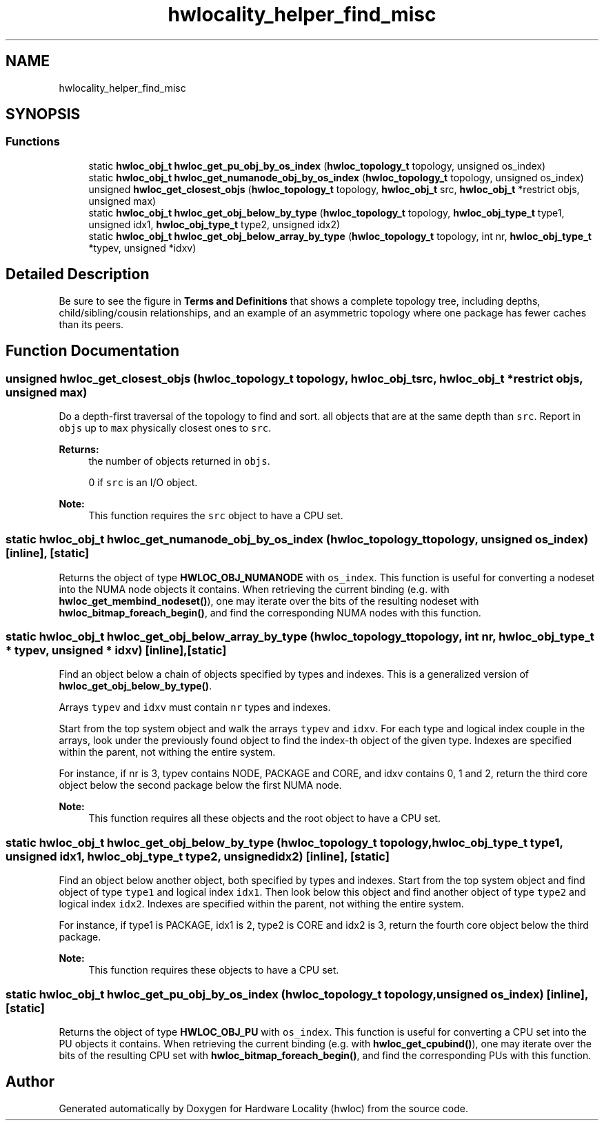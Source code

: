 .TH "hwlocality_helper_find_misc" 3 "Mon Jun 3 2019" "Version 1.11.13" "Hardware Locality (hwloc)" \" -*- nroff -*-
.ad l
.nh
.SH NAME
hwlocality_helper_find_misc
.SH SYNOPSIS
.br
.PP
.SS "Functions"

.in +1c
.ti -1c
.RI "static \fBhwloc_obj_t\fP \fBhwloc_get_pu_obj_by_os_index\fP (\fBhwloc_topology_t\fP topology, unsigned os_index)"
.br
.ti -1c
.RI "static \fBhwloc_obj_t\fP \fBhwloc_get_numanode_obj_by_os_index\fP (\fBhwloc_topology_t\fP topology, unsigned os_index)"
.br
.ti -1c
.RI "unsigned \fBhwloc_get_closest_objs\fP (\fBhwloc_topology_t\fP topology, \fBhwloc_obj_t\fP src, \fBhwloc_obj_t\fP *restrict objs, unsigned max)"
.br
.ti -1c
.RI "static \fBhwloc_obj_t\fP \fBhwloc_get_obj_below_by_type\fP (\fBhwloc_topology_t\fP topology, \fBhwloc_obj_type_t\fP type1, unsigned idx1, \fBhwloc_obj_type_t\fP type2, unsigned idx2)"
.br
.ti -1c
.RI "static \fBhwloc_obj_t\fP \fBhwloc_get_obj_below_array_by_type\fP (\fBhwloc_topology_t\fP topology, int nr, \fBhwloc_obj_type_t\fP *typev, unsigned *idxv)"
.br
.in -1c
.SH "Detailed Description"
.PP 
Be sure to see the figure in \fBTerms and Definitions\fP that shows a complete topology tree, including depths, child/sibling/cousin relationships, and an example of an asymmetric topology where one package has fewer caches than its peers\&. 
.SH "Function Documentation"
.PP 
.SS "unsigned hwloc_get_closest_objs (\fBhwloc_topology_t\fP topology, \fBhwloc_obj_t\fP src, \fBhwloc_obj_t\fP *restrict objs, unsigned max)"

.PP
Do a depth-first traversal of the topology to find and sort\&. all objects that are at the same depth than \fCsrc\fP\&. Report in \fCobjs\fP up to \fCmax\fP physically closest ones to \fCsrc\fP\&.
.PP
\fBReturns:\fP
.RS 4
the number of objects returned in \fCobjs\fP\&.
.PP
0 if \fCsrc\fP is an I/O object\&.
.RE
.PP
\fBNote:\fP
.RS 4
This function requires the \fCsrc\fP object to have a CPU set\&. 
.RE
.PP

.SS "static \fBhwloc_obj_t\fP hwloc_get_numanode_obj_by_os_index (\fBhwloc_topology_t\fP topology, unsigned os_index)\fC [inline]\fP, \fC [static]\fP"

.PP
Returns the object of type \fBHWLOC_OBJ_NUMANODE\fP with \fCos_index\fP\&. This function is useful for converting a nodeset into the NUMA node objects it contains\&. When retrieving the current binding (e\&.g\&. with \fBhwloc_get_membind_nodeset()\fP), one may iterate over the bits of the resulting nodeset with \fBhwloc_bitmap_foreach_begin()\fP, and find the corresponding NUMA nodes with this function\&. 
.SS "static \fBhwloc_obj_t\fP hwloc_get_obj_below_array_by_type (\fBhwloc_topology_t\fP topology, int nr, \fBhwloc_obj_type_t\fP * typev, unsigned * idxv)\fC [inline]\fP, \fC [static]\fP"

.PP
Find an object below a chain of objects specified by types and indexes\&. This is a generalized version of \fBhwloc_get_obj_below_by_type()\fP\&.
.PP
Arrays \fCtypev\fP and \fCidxv\fP must contain \fCnr\fP types and indexes\&.
.PP
Start from the top system object and walk the arrays \fCtypev\fP and \fCidxv\fP\&. For each type and logical index couple in the arrays, look under the previously found object to find the index-th object of the given type\&. Indexes are specified within the parent, not withing the entire system\&.
.PP
For instance, if nr is 3, typev contains NODE, PACKAGE and CORE, and idxv contains 0, 1 and 2, return the third core object below the second package below the first NUMA node\&.
.PP
\fBNote:\fP
.RS 4
This function requires all these objects and the root object to have a CPU set\&. 
.RE
.PP

.SS "static \fBhwloc_obj_t\fP hwloc_get_obj_below_by_type (\fBhwloc_topology_t\fP topology, \fBhwloc_obj_type_t\fP type1, unsigned idx1, \fBhwloc_obj_type_t\fP type2, unsigned idx2)\fC [inline]\fP, \fC [static]\fP"

.PP
Find an object below another object, both specified by types and indexes\&. Start from the top system object and find object of type \fCtype1\fP and logical index \fCidx1\fP\&. Then look below this object and find another object of type \fCtype2\fP and logical index \fCidx2\fP\&. Indexes are specified within the parent, not withing the entire system\&.
.PP
For instance, if type1 is PACKAGE, idx1 is 2, type2 is CORE and idx2 is 3, return the fourth core object below the third package\&.
.PP
\fBNote:\fP
.RS 4
This function requires these objects to have a CPU set\&. 
.RE
.PP

.SS "static \fBhwloc_obj_t\fP hwloc_get_pu_obj_by_os_index (\fBhwloc_topology_t\fP topology, unsigned os_index)\fC [inline]\fP, \fC [static]\fP"

.PP
Returns the object of type \fBHWLOC_OBJ_PU\fP with \fCos_index\fP\&. This function is useful for converting a CPU set into the PU objects it contains\&. When retrieving the current binding (e\&.g\&. with \fBhwloc_get_cpubind()\fP), one may iterate over the bits of the resulting CPU set with \fBhwloc_bitmap_foreach_begin()\fP, and find the corresponding PUs with this function\&. 
.SH "Author"
.PP 
Generated automatically by Doxygen for Hardware Locality (hwloc) from the source code\&.
